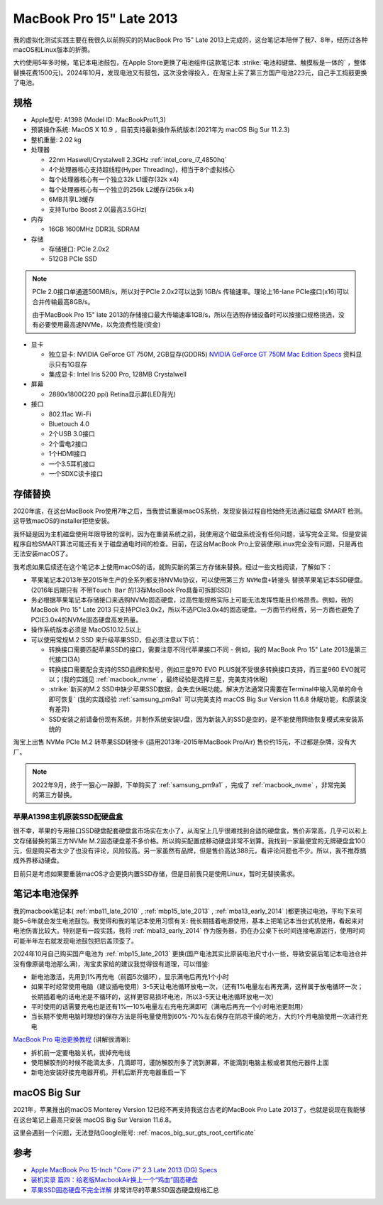 .. _mbp15_late_2013:

============================
MacBook Pro 15" Late 2013
============================

我的虚拟化测试实践主要在我很久以前购买的的MacBook Pro 15" Late 2013上完成的，这台笔记本陪伴了我7、8年，经历过各种macOS和Linux版本的折腾。

大约使用5年多时候，笔记本电池鼓包，在Apple Store更换了电池组件(这款笔记本 :strike:`电池和键盘、触摸板是一体的` ，整体替换花费1500元)。2024年10月，发现电池又有鼓包，这次没舍得投入，在淘宝上买了第三方国产电池223元，自己手工捣鼓更换了电池。

规格
======

- Apple型号: A1398 (Model ID: MacBookPro11,3)

- 预装操作系统: MacOS X 10.9 ，目前支持最新操作系统版本(2021年为 macOS Big Sur 11.2.3)

- 整机重量: 2.02 kg

- 处理器

  - 22nm Haswell/Crystalwell 2.3GHz :ref:`intel_core_i7_4850hq`
  - 4个处理器核心支持超线程(Hyper Threading)，相当于8个虚拟核心
  - 每个处理器核心有一个独立32k L1缓存(32k x4)
  - 每个处理器核心有一个独立的256k L2缓存(256k x4)
  - 6MB共享L3缓存
  - 支持Turbo Boost 2.0(最高3.5GHz)

- 内存

  - 16GB 1600MHz DDR3L SDRAM

- 存储

  - 存储接口: PCIe 2.0x2
  - 512GB PCIe SSD

.. note::

   PCIe 2.0接口单通道500MB/s，所以对于PCIe 2.0x2可以达到 1GB/s 传输速率。理论上16-lane PCIe接口(x16)可以合并传输最高8GB/s。

   由于MacBook Pro 15" late 2013的存储接口最大传输速率1GB/s，所以在选购存储设备时可以按接口规格挑选，没有必要使用最高速NVMe，以免浪费性能(资金)

- 显卡

  - 独立显卡: NVIDIA GeForce GT 750M, 2GB显存(GDDR5) `NVIDIA GeForce GT 750M Mac Edition Specs <https://www.techpowerup.com/gpu-specs/geforce-gt-750m-mac-edition.c2527.>`_ 资料显示只有1G显存
  - 集成显卡: Intel Iris 5200 Pro, 128MB Crystalwell

- 屏幕

  - 2880x1800(220 ppi) Retina显示屏(LED背光)

- 接口

  - 802.11ac Wi-Fi
  - Bluetouch 4.0
  - 2个USB 3.0接口
  - 2个雷电2接口
  - 1个HDMI接口
  - 一个3.5耳机接口
  - 一个SDXC读卡接口

存储替换
============

2020年底，在这台MacBook Pro使用7年之后，当我尝试重装macOS系统，发现安装过程自检始终无法通过磁盘 SMART 检测。这导致macOS的installer拒绝安装。

我怀疑是因为主机磁盘使用年限导致的误判，因为在重装系统之前，我使用这个磁盘系统没有任何问题，读写完全正常。但是安装程序自检SMART算法可能还有关于磁盘通电时间的检查。目前，在这台MacBook Pro上安装使用Linux完全没有问题，只是再也无法安装macOS了。

我考虑如果后续还在这个笔记本上使用macOS的话，就购买新的第三方存储来替换。经过一些文档阅读，了解如下：

- 苹果笔记本2013年至2015年生产的全系列都支持NVMe协议，可以使用第三方 ``NVMe盘+转接头`` 替换苹果笔记本SSD硬盘。(2016年后期只有 ``不带Touch Bar`` 的13存MacBook Pro具备可拆卸SSD)
- 务必根据苹果笔记本存储接口来选购NVMe固态硬盘，过高性能规格实际上可能无法发挥性能且价格昂贵。例如，我的MacBook Pro 15" Late 2013 只支持PCIe3.0x2，所以不选PCIe3.0x4的固态硬盘。一方面节约经费，另一方面也避免了PCIE3.0x4的NVMe固态硬盘高发热量。
- 操作系统版本必须是 MacOS10.12.5以上
- 可以使用常规M.2 SSD 来升级苹果SSD，但必须注意以下坑：

  - 转换接口需要匹配苹果SSD的接口，需要注意不同代苹果接口不同 - 例如，我的 MacBook Pro 15" Late 2013是第三代接口(3A)
  - 转换接口需要配合支持的SSD品牌和型号，例如三星970 EVO PLUS就不受很多转换接口支持，而三星960 EVO就可以；(我的实践见 :ref:`macbook_nvme` ，最终经验是选择三星，完美支持休眠)
  - :strike:`新买的M.2 SSD中缺少苹果SSD数据，会失去休眠功能。解决方法通常只需要在Terminal中输入简单的命令即可恢复` (我的实践经验 :ref:`samsung_pm9a1` 可以完美支持 macOS Big Sur Version 11.6.8 休眠功能，和原装没有差异)
  - SSD安装之前请备份现有系统，并制作系统安装U盘，因为新装入的SSD是空的，是不能使用网络恢复模式来安装系统的

淘宝上出售 NVMe PCIe M.2 转苹果SSD转接卡 (适用2013年-2015年MacBook Pro/Air) 售价约15元，不过都是杂牌，没有大厂。

.. note::

   2022年9月，终于一狠心一跺脚，下单购买了 :ref:`samsung_pm9a1` ，完成了 :ref:`macbook_nvme` ，非常完美的第三方替换。

苹果A1398主机原装SSD配硬盘盒
----------------------------

很不幸，苹果的专用接口SSD硬盘配套硬盘盒市场实在太小了，从淘宝上几乎很难找到合适的硬盘盒，售价非常高，几乎可以和上文存储替换的第三方NVMe M.2固态硬盘差不多价格。所以购买配置成移动硬盘非常不划算。我找到一家最便宜的无牌硬盘盒100元，但是购买者太少了也没有评论，风险较高。另一家虽然有品牌，但是售价高达388元，看评论问题也不少。所以，我不推荐搞成外界移动硬盘。

目前只是考虑如果要重装macOS才会更换内置SSD存储，但是目前我只是使用Linux，暂时无替换需求。

.. _laptop_battery_maintain:

笔记本电池保养
================

我的macbook笔记本( :ref:`mba11_late_2010` , :ref:`mbp15_late_2013` , :ref:`mba13_early_2014` )都更换过电池，平均下来可能5~6年就会发生电池鼓包。我觉得和我的笔记本使用习惯有关: 我长期插着电源使用，基本上把笔记本当台式机使用，看起来对电池伤害比较大。特别是有一段实践，我将 :ref:`mba13_early_2014` 作为服务器，扔在办公桌下长时间连接电源运行，使用时间可能半年左右就发现电池鼓包把后盖顶歪了。

2024年10月自己购买国产电池为 :ref:`mbp15_late_2013` 更换(国产电池其实比原装电池尺寸小一些，导致安装后笔记本电池仓并没有像原装电池那么满)，淘宝卖家给的建议我觉得很有道理，可以借鉴:

- 新电池激活，先用到1%再充电（前面5次循环），显示满电后再充1个小时
- 如果平时经常使用电脑（建议插电使用）3-5天让电池循环放电一次，（还有1%电量左右再充满，这样属于放电循环一次；长期插着电的话电池是不循环的，这样更容易损坏电池，所以3-5天让电池循环放电一次）
- 平时使用的话需要充电也是还有1%—10%电量左右充电充满即可（满电后再充一个小时电池更耐用）
- 当长期不使用电脑时理想的保存方法是将电量使用到60%-70%左右保存在阴凉干燥的地方，大约1个月电脑使用一次进行充电

`MacBook Pro 电池更换教程 <https://v.qq.com/x/page/r3549j7hj6l.html>`_ (讲解很清晰):

- 拆机前一定要电脑关机，拔掉充电线
- 使用解胶剂的时候不能滴太多，几滴即可，谨防解胶剂多了流到屏幕，不能滴到电脑主板或者其他元器件上面
- 新电池安装好接充电器开机，开机后断开充电器重启一下

macOS Big Sur
===============

2021年，苹果推出的macOS Monterey Version 12已经不再支持我这台古老的MacBook Pro Late 2013了，也就是说现在我能够在这台笔记上最高只安装 macOS Big Sur Version 11.6.8。

这里会遇到一个问题，无法登陆Google账号: :ref:`macos_big_sur_gts_root_certificate`

参考
======

- `Apple MacBook Pro 15-Inch "Core i7" 2.3 Late 2013 (DG) Specs <https://everymac.com/systems/apple/macbook_pro/specs/macbook-pro-core-i7-2.3-15-dual-graphics-late-2013-retina-display-specs.html>`_
- `装机实录 篇四：给老版MacbookAir换上一个“鸡血”固态硬盘 <https://post.smzdm.com/p/akmr0n29/>`_
- `苹果SSD固态硬盘不完全详解 <https://zhuanlan.zhihu.com/p/181847648>`_ 非常详尽的苹果SSD固态硬盘规格汇总
